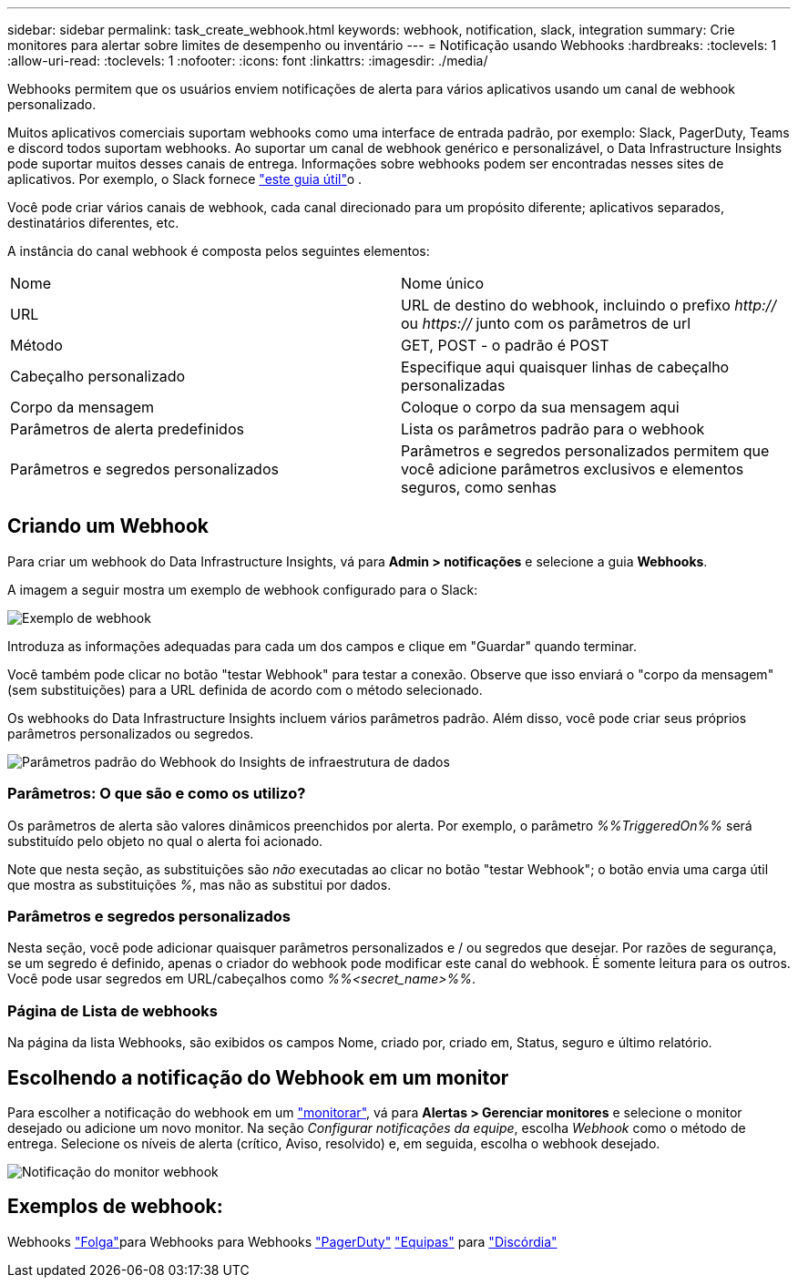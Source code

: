 ---
sidebar: sidebar 
permalink: task_create_webhook.html 
keywords: webhook, notification, slack, integration 
summary: Crie monitores para alertar sobre limites de desempenho ou inventário 
---
= Notificação usando Webhooks
:hardbreaks:
:toclevels: 1
:allow-uri-read: 
:toclevels: 1
:nofooter: 
:icons: font
:linkattrs: 
:imagesdir: ./media/


[role="lead"]
Webhooks permitem que os usuários enviem notificações de alerta para vários aplicativos usando um canal de webhook personalizado.

Muitos aplicativos comerciais suportam webhooks como uma interface de entrada padrão, por exemplo: Slack, PagerDuty, Teams e discord todos suportam webhooks. Ao suportar um canal de webhook genérico e personalizável, o Data Infrastructure Insights pode suportar muitos desses canais de entrega. Informações sobre webhooks podem ser encontradas nesses sites de aplicativos. Por exemplo, o Slack fornece link:https://api.slack.com/messaging/webhooks["este guia útil"]o .

Você pode criar vários canais de webhook, cada canal direcionado para um propósito diferente; aplicativos separados, destinatários diferentes, etc.

A instância do canal webhook é composta pelos seguintes elementos:

|===


| Nome | Nome único 


| URL | URL de destino do webhook, incluindo o prefixo _http://_ ou _https://_ junto com os parâmetros de url 


| Método | GET, POST - o padrão é POST 


| Cabeçalho personalizado | Especifique aqui quaisquer linhas de cabeçalho personalizadas 


| Corpo da mensagem | Coloque o corpo da sua mensagem aqui 


| Parâmetros de alerta predefinidos | Lista os parâmetros padrão para o webhook 


| Parâmetros e segredos personalizados | Parâmetros e segredos personalizados permitem que você adicione parâmetros exclusivos e elementos seguros, como senhas 
|===


== Criando um Webhook

Para criar um webhook do Data Infrastructure Insights, vá para *Admin > notificações* e selecione a guia *Webhooks*.

A imagem a seguir mostra um exemplo de webhook configurado para o Slack:

image:Webhook_Example_Slack.png["Exemplo de webhook"]

Introduza as informações adequadas para cada um dos campos e clique em "Guardar" quando terminar.

Você também pode clicar no botão "testar Webhook" para testar a conexão. Observe que isso enviará o "corpo da mensagem" (sem substituições) para a URL definida de acordo com o método selecionado.

Os webhooks do Data Infrastructure Insights incluem vários parâmetros padrão. Além disso, você pode criar seus próprios parâmetros personalizados ou segredos.

image:Webhook_Default_Parameters.png["Parâmetros padrão do Webhook do Insights de infraestrutura de dados"]



=== Parâmetros: O que são e como os utilizo?

Os parâmetros de alerta são valores dinâmicos preenchidos por alerta. Por exemplo, o parâmetro _%%TriggeredOn%%_ será substituído pelo objeto no qual o alerta foi acionado.

Note que nesta seção, as substituições são _não_ executadas ao clicar no botão "testar Webhook"; o botão envia uma carga útil que mostra as substituições _%_, mas não as substitui por dados.



=== Parâmetros e segredos personalizados

Nesta seção, você pode adicionar quaisquer parâmetros personalizados e / ou segredos que desejar. Por razões de segurança, se um segredo é definido, apenas o criador do webhook pode modificar este canal do webhook. É somente leitura para os outros. Você pode usar segredos em URL/cabeçalhos como _%%<secret_name>%%_.



=== Página de Lista de webhooks

Na página da lista Webhooks, são exibidos os campos Nome, criado por, criado em, Status, seguro e último relatório.



== Escolhendo a notificação do Webhook em um monitor

Para escolher a notificação do webhook em um link:task_create_monitor.html["monitorar"], vá para *Alertas > Gerenciar monitores* e selecione o monitor desejado ou adicione um novo monitor. Na seção _Configurar notificações da equipe_, escolha _Webhook_ como o método de entrega. Selecione os níveis de alerta (crítico, Aviso, resolvido) e, em seguida, escolha o webhook desejado.

image:Webhook_Monitor_Notify.png["Notificação do monitor webhook"]



== Exemplos de webhook:

Webhooks link:task_webhook_example_slack.html["Folga"]para Webhooks para Webhooks link:task_webhook_example_pagerduty.html["PagerDuty"] link:task_webhook_example_teams.html["Equipas"] para link:task_webhook_example_discord.html["Discórdia"]
